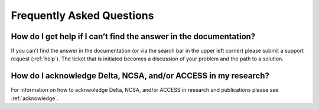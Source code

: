 .. _faq:

Frequently Asked Questions
============================

How do I get help if I can’t find the answer in the documentation?
---------------------------------------------------------------------

If you can’t find the answer in the documentation (or via the search bar in the upper left corner) please submit a support request (:ref:`help`). The ticket that is initiated becomes a discussion of your problem and the path to a solution.

How do I acknowledge Delta, NCSA, and/or ACCESS in my research?
------------------------------------------------------------------

For information on how to acknwoledge Delta, NCSA, and/or ACCESS in research and publications please see :ref:`acknowledge`.
